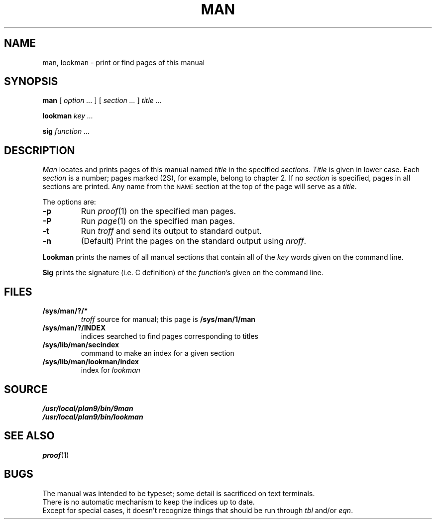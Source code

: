 .TH MAN 1
.SH NAME
man, lookman \- print or find pages of this manual
.SH SYNOPSIS
.B man
[
.I option ...
]
[
.I section ...
]
.I title ...
.PP
.B lookman
.I key ...
.PP
.B sig
.I function ...
.SH DESCRIPTION
.I Man
locates and prints pages of this manual named
.I title
in the specified
.IR sections .
.I Title
is given in lower case.
Each
.I section
is a number;
pages marked (2S), for example,
belong to chapter 2.
If no
.I section
is specified, pages 
in all sections are printed.
Any name from the
.SM NAME
section at the top of the page will serve as a
.IR title .
.PP
The options are:
.TP
.B -p
Run
.IR proof (1)
on the specified man pages.
.TP
.B -P
Run
.IR page (1)
on the specified man pages.
.TP
.B -t
Run
.I troff
and send its output
to standard output.
.TP
.B -n
(Default)
Print the pages on the standard output using
.IR nroff .
.PP
.B Lookman
prints the names of all manual sections that contain
all of the
.I key
words given on the command line.
.PP
.B Sig
prints the signature (i.e. C definition) of the
.IR function 's
given on the command line.
.SH FILES
.TF /sys/lib/man/lookman/index
.TP
.B /sys/man/?/*
.I troff
source for manual; this page is
.B /sys/man/1/man
.TP
.B /sys/man/?/INDEX
indices searched to find pages corresponding to titles
.TP
.B /sys/lib/man/secindex
command to make an index for a given section
.TP
.B /sys/lib/man/lookman/index
index for
.I lookman
.SH SOURCE
.B /usr/local/plan9/bin/9man
.br
.B /usr/local/plan9/bin/lookman
.SH "SEE ALSO"
.IR proof (1)
.SH BUGS
The manual was intended to be typeset; some detail is sacrificed on text terminals.
.br
There is no automatic mechanism to keep the indices up to date.
.br
Except for special cases, it doesn't recognize things that should be run through
.I tbl
and/or
.IR eqn .
